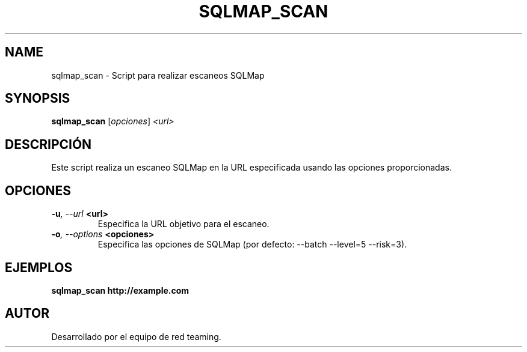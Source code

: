 .TH SQLMAP_SCAN 1 "July 2024" "Version 1.0" "User Commands"
.SH NAME
sqlmap_scan \- Script para realizar escaneos SQLMap
.SH SYNOPSIS
.B sqlmap_scan
.RI [ opciones ] " <url>"
.SH DESCRIPCIÓN
Este script realiza un escaneo SQLMap en la URL especificada usando las opciones proporcionadas.

.SH OPCIONES
.TP
.BI \-u ", \--url" " <url>"
Especifica la URL objetivo para el escaneo.
.TP
.BI \-o ", \--options" " <opciones>"
Especifica las opciones de SQLMap (por defecto: --batch --level=5 --risk=3).

.SH EJEMPLOS
.B
sqlmap_scan http://example.com

.SH AUTOR
Desarrollado por el equipo de red teaming.
